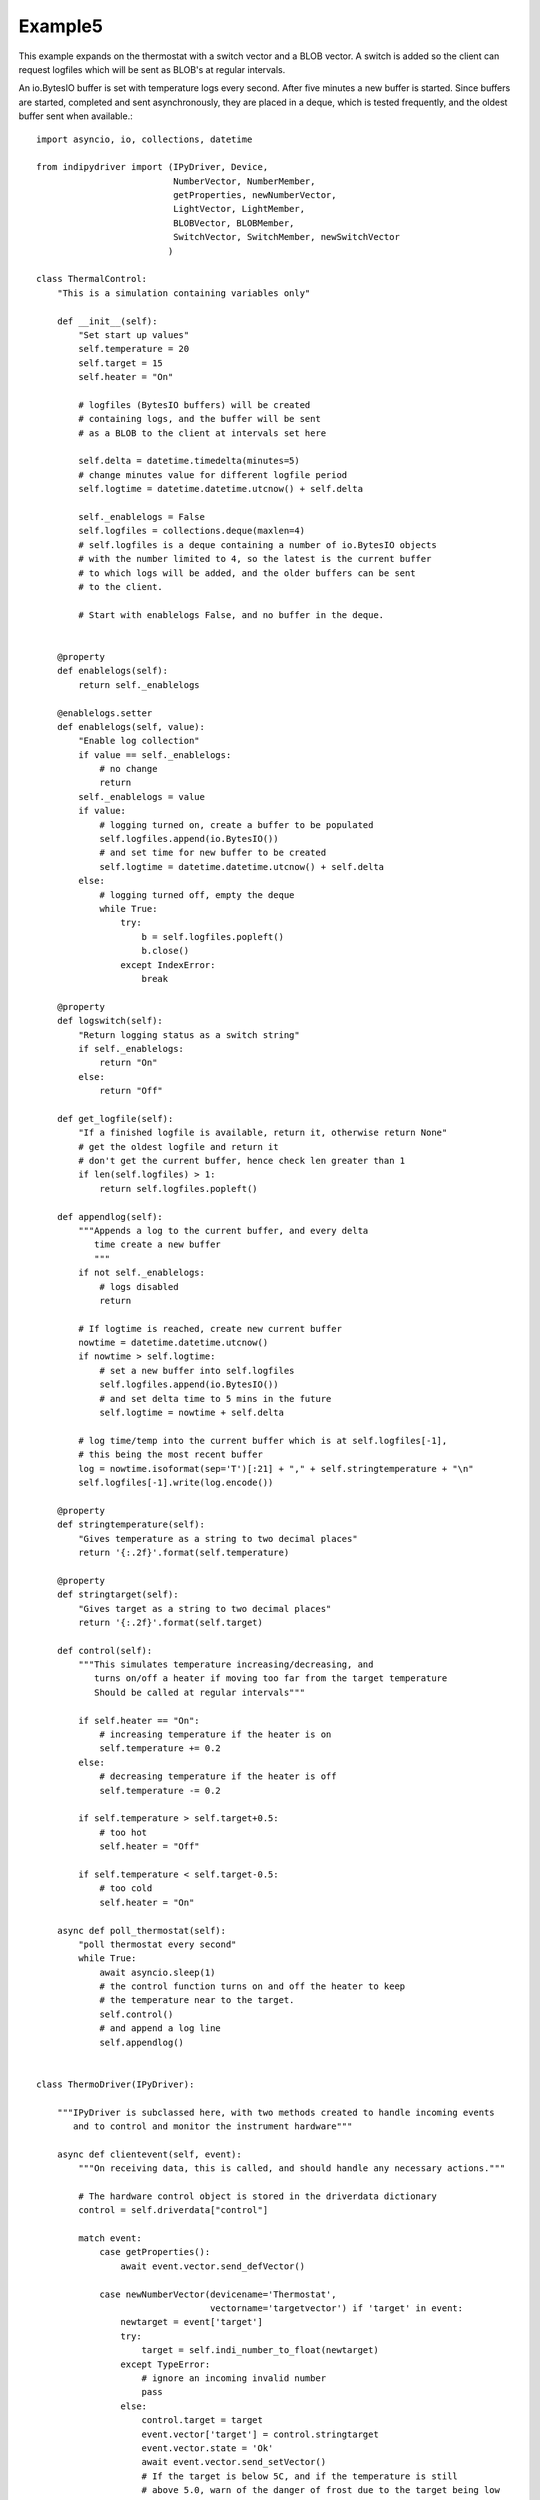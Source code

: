 Example5
========

This example expands on the thermostat with a switch vector and a BLOB vector. A switch is added so the client can request logfiles which will be sent as BLOB's at regular intervals.

An io.BytesIO buffer is set with temperature logs every second. After five minutes a new buffer is started. Since buffers are started, completed and sent asynchronously, they are placed in a deque, which is tested frequently, and the oldest buffer sent when available.::


    import asyncio, io, collections, datetime

    from indipydriver import (IPyDriver, Device,
                              NumberVector, NumberMember,
                              getProperties, newNumberVector,
                              LightVector, LightMember,
                              BLOBVector, BLOBMember,
                              SwitchVector, SwitchMember, newSwitchVector
                             )

    class ThermalControl:
        "This is a simulation containing variables only"

        def __init__(self):
            "Set start up values"
            self.temperature = 20
            self.target = 15
            self.heater = "On"

            # logfiles (BytesIO buffers) will be created
            # containing logs, and the buffer will be sent
            # as a BLOB to the client at intervals set here

            self.delta = datetime.timedelta(minutes=5)
            # change minutes value for different logfile period
            self.logtime = datetime.datetime.utcnow() + self.delta

            self._enablelogs = False
            self.logfiles = collections.deque(maxlen=4)
            # self.logfiles is a deque containing a number of io.BytesIO objects
            # with the number limited to 4, so the latest is the current buffer
            # to which logs will be added, and the older buffers can be sent
            # to the client.

            # Start with enablelogs False, and no buffer in the deque.


        @property
        def enablelogs(self):
            return self._enablelogs

        @enablelogs.setter
        def enablelogs(self, value):
            "Enable log collection"
            if value == self._enablelogs:
                # no change
                return
            self._enablelogs = value
            if value:
                # logging turned on, create a buffer to be populated
                self.logfiles.append(io.BytesIO())
                # and set time for new buffer to be created
                self.logtime = datetime.datetime.utcnow() + self.delta
            else:
                # logging turned off, empty the deque
                while True:
                    try:
                        b = self.logfiles.popleft()
                        b.close()
                    except IndexError:
                        break

        @property
        def logswitch(self):
            "Return logging status as a switch string"
            if self._enablelogs:
                return "On"
            else:
                return "Off"

        def get_logfile(self):
            "If a finished logfile is available, return it, otherwise return None"
            # get the oldest logfile and return it
            # don't get the current buffer, hence check len greater than 1
            if len(self.logfiles) > 1:
                return self.logfiles.popleft()

        def appendlog(self):
            """Appends a log to the current buffer, and every delta
               time create a new buffer
               """
            if not self._enablelogs:
                # logs disabled
                return

            # If logtime is reached, create new current buffer
            nowtime = datetime.datetime.utcnow()
            if nowtime > self.logtime:
                # set a new buffer into self.logfiles
                self.logfiles.append(io.BytesIO())
                # and set delta time to 5 mins in the future
                self.logtime = nowtime + self.delta

            # log time/temp into the current buffer which is at self.logfiles[-1],
            # this being the most recent buffer
            log = nowtime.isoformat(sep='T')[:21] + "," + self.stringtemperature + "\n"
            self.logfiles[-1].write(log.encode())

        @property
        def stringtemperature(self):
            "Gives temperature as a string to two decimal places"
            return '{:.2f}'.format(self.temperature)

        @property
        def stringtarget(self):
            "Gives target as a string to two decimal places"
            return '{:.2f}'.format(self.target)

        def control(self):
            """This simulates temperature increasing/decreasing, and
               turns on/off a heater if moving too far from the target temperature
               Should be called at regular intervals"""

            if self.heater == "On":
                # increasing temperature if the heater is on
                self.temperature += 0.2
            else:
                # decreasing temperature if the heater is off
                self.temperature -= 0.2

            if self.temperature > self.target+0.5:
                # too hot
                self.heater = "Off"

            if self.temperature < self.target-0.5:
                # too cold
                self.heater = "On"

        async def poll_thermostat(self):
            "poll thermostat every second"
            while True:
                await asyncio.sleep(1)
                # the control function turns on and off the heater to keep
                # the temperature near to the target.
                self.control()
                # and append a log line
                self.appendlog()


    class ThermoDriver(IPyDriver):

        """IPyDriver is subclassed here, with two methods created to handle incoming events
           and to control and monitor the instrument hardware"""

        async def clientevent(self, event):
            """On receiving data, this is called, and should handle any necessary actions."""

            # The hardware control object is stored in the driverdata dictionary
            control = self.driverdata["control"]

            match event:
                case getProperties():
                    await event.vector.send_defVector()

                case newNumberVector(devicename='Thermostat',
                                     vectorname='targetvector') if 'target' in event:
                    newtarget = event['target']
                    try:
                        target = self.indi_number_to_float(newtarget)
                    except TypeError:
                        # ignore an incoming invalid number
                        pass
                    else:
                        control.target = target
                        event.vector['target'] = control.stringtarget
                        event.vector.state = 'Ok'
                        await event.vector.send_setVector()
                        # If the target is below 5C, and if the temperature is still
                        # above 5.0, warn of the danger of frost due to the target being low
                        statusvector = self['Thermostat']['statusvector']
                        if target < 5.0 and control.temperature > 5.0:
                            statusvector["frost"] = 'Idle'
                            await statusvector.send_setVector(allvalues=False)
                            await self['Thermostat'].send_device_message(message="Setting a target below 5C risks frost damage")

                case newSwitchVector(devicename='Thermostat',
                                     vectorname='switchvector') if "switchmember" in event:
                    if event["switchmember"] == "On":
                        control.enablelogs = True
                    elif event["switchmember"] == "Off":
                        control.enablelogs = False
                    # sending 'Ok' informs the client that the value has been received
                    # and setting the switch value into the vector updates the client switch
                    event.vector.state = 'Ok'
                    event.vector["switchmember"] = control.logswitch
                    await event.vector.send_setVector()
                    await self['Thermostat'].send_device_message(message=f"Log reporting is now {control.logswitch}")


        async def hardware(self):
            "Run the hardware"
            # run the thermostat polling task
            control = self.driverdata["control"]
            poll_task = asyncio.create_task(control.poll_thermostat())

            # report temperature and status every ten seconds
            device = self['Thermostat']
            temperaturevector = device['temperaturevector']
            statusvector = device['statusvector']
            logsvector = device['logsvector']
            while True:
                await asyncio.sleep(10)

                # set the string temperature into the temperature vector
                temperaturevector['temperature'] = control.stringtemperature
                await temperaturevector.send_setVector(timeout='10')

                temperature = control.temperature

                # Now set the status lights.
                if temperature < 5.0:
                    statusvector["frost"] = "Alert"
                elif control.target < 5.0:
                    # frost is not emminent, but show Idle light as warning
                    # that the target is set too low, causing a risk of frost.
                    statusvector["frost"] = "Idle"
                else:
                    statusvector["frost"] = "Ok"
                if temperature > 30.0:
                    statusvector["hot"] = "Alert"
                else:
                    statusvector["hot"] = "Ok"
                if control.heater == "On":
                    statusvector["heater"] = "Busy"
                else:
                    statusvector["heater"] = "Ok"
                # send this vector, but with allvalues=False so it
                # is only sent as the values change
                await statusvector.send_setVector(allvalues=False)

                # if a logfile is available, send it as a BLOB
                logfile = control.get_logfile()
                # this returns None if no logfile is currently available
                if logfile:
                    logsvector["templogs"] = logfile
                    # send the blob
                    await logsvector.send_setVectorMembers(members=["templogs"])


    def make_driver():
        "Creates the driver"

        # create hardware object
        thermalcontrol = ThermalControl()

        # create a vector with one number 'temperature' as its member
        temperature = NumberMember(name="temperature", format='%3.1f', min='-50', max='99',
                                   membervalue=thermalcontrol.stringtemperature)
        temperaturevector = NumberVector( name="temperaturevector",
                                          label="Temperature",
                                          group="Values",
                                          perm="ro",
                                          state="Ok",
                                          numbermembers=[temperature] )

        # create a vector with one number 'target' as its member
        target = NumberMember(name="target", format='%3.1f', min='-50', max='99',
                              membervalue=thermalcontrol.stringtarget)
        targetvector = NumberVector( name="targetvector",
                                     label="Target",
                                     group="Values",
                                     perm="rw",
                                     state="Ok",
                                     numbermembers=[target] )

        frost = LightMember(name="frost", label="Frost Warning")
        hot = LightMember(name="hot", label="Over heating Warning")
        heater = LightMember(name="heater", label="Heater")

        # set these members into a vector
        statusvector = LightVector( name="statusvector",
                                    label="Status",
                                    group="Values",
                                    state="Ok",
                                    lightmembers=[frost, hot, heater] )


        # create blobvector, there is no membervalue to set at this point
        logs = BLOBMember(name="templogs", label="Temperature logs", blobformat = ".csv")
        logsvector = BLOBVector(name="logsvector",
                                label="Logs",
                                group="Control",
                                perm="ro",
                                state="Ok",
                                blobmembers=[logs] )

        # create a switchvector so client can turn on/off log reporting
        logswitchmember = SwitchMember(name="switchmember", label="Logs",
                                       membervalue=thermalcontrol.logswitch)
        logswitchvector = SwitchVector( name="switchvector",
                                        label="Logs Control",
                                        group="Control",
                                        perm="rw",
                                        rule = "AtMostOne",
                                        state="Ok",
                                        switchmembers=[logswitchmember] )


        thermostat = Device( devicename="Thermostat",
                             properties=[temperaturevector,
                                         targetvector,
                                         statusvector,
                                         logsvector,
                                         logswitchvector] )

        # Create the Driver, containing this device, and the hardware control object
        driver = ThermoDriver(devices=[thermostat],  control=thermalcontrol)

        # and return the driver
        return driver


    if __name__ == "__main__":

        driver = make_driver()
        asyncio.run(driver.asyncrun())
